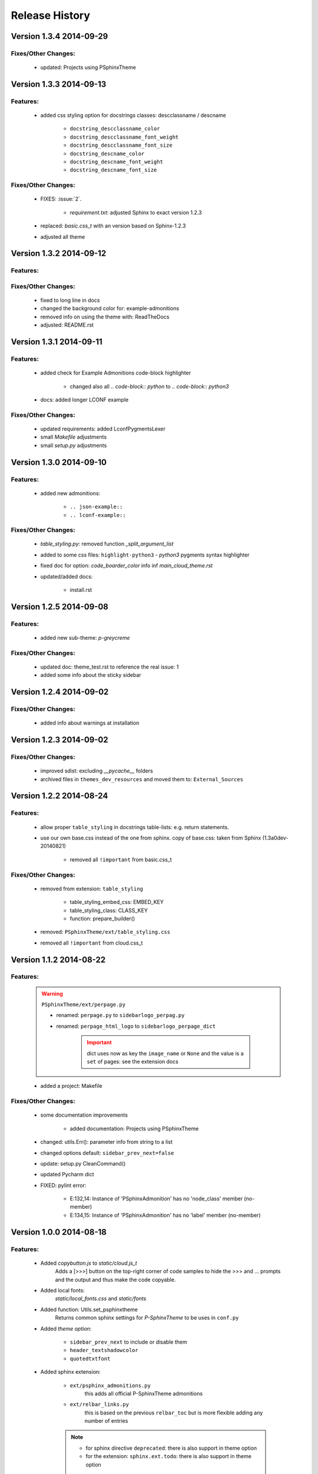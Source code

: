 ===============
Release History
===============


.. _whats-new:

Version 1.3.4     2014-09-29
============================

Fixes/Other Changes:
--------------------

   - updated: Projects using PSphinxTheme


Version 1.3.3     2014-09-13
============================

Features:
---------

   - added css styling option for docstrings classes: descclassname / descname

      - ``docstring_descclassname_color``
      - ``docstring_descclassname_font_weight``
      - ``docstring_descclassname_font_size``

      - ``docstring_descname_color``
      - ``docstring_descname_font_weight``
      - ``docstring_descname_font_size``


Fixes/Other Changes:
--------------------

   - FIXES: :issue:`2`.

      - `requirement.txt`: adjusted Sphinx to exact version 1.2.3

   - replaced: `basic.css_t` with an version based on Sphinx-1.2.3
   - adjusted all theme


Version 1.3.2     2014-09-12
============================

Features:
---------

Fixes/Other Changes:
--------------------

   - fixed to long line in docs
   - changed the background color for: example-admonitions
   - removed info on using the theme with: ReadTheDocs
   - adjusted: README.rst


Version 1.3.1     2014-09-11
============================

Features:
---------

   - added check for Example Admonitions code-block highlighter

      - changed also all `.. code-block:: python` to `.. code-block:: python3`

   - docs: added longer LCONF example


Fixes/Other Changes:
--------------------

   - updated requirements: added LconfPygmentsLexer
   - small `Makefile` adjustments
   - small `setup.py` adjustments


Version 1.3.0     2014-09-10
============================


Features:
---------

   - added new admonitions:

      - ``.. json-example::``
      - ``.. lconf-example::``

Fixes/Other Changes:
--------------------

   - `table_styling.py`: removed function `_split_argument_list`
   - added to some css files: ``highlight-python3`` - `python3` pygments syntax highlighter
   - fixed doc for option: `code_boarder_color` info inf *main_cloud_theme.rst*
   - updated/added docs:

      - install.rst


Version 1.2.5     2014-09-08
============================

Features:
---------

   - added new sub-theme: `p-greycreme`

Fixes/Other Changes:
--------------------

   - updated doc: theme_test.rst to reference the real issue: 1
   - added some info about the sticky sidebar


Version 1.2.4     2014-09-02
============================

Fixes/Other Changes:
--------------------

   - added info about warnings at installation


Version 1.2.3     2014-09-02
============================

Fixes/Other Changes:
--------------------

   - improved sdist: excluding *__pycache__* folders
   - archived files in ``themes_dev_resources`` and moved them to: ``External_Sources``


Version 1.2.2     2014-08-24
============================

Features:
---------
   - allow proper ``table_styling`` in docstrings table-lists: e.g. return statements.

   - use our own base.css instead of the one from sphinx. copy of base.css: taken from Sphinx (1.3a0dev-20140821)

      - removed all ``!important`` from basic.css_t


Fixes/Other Changes:
--------------------

   - removed from extension: ``table_styling``

      - table_styling_embed_css: EMBED_KEY
      - table_styling_class: CLASS_KEY
      - function: prepare_builder()

   - removed: ``PSphinxTheme/ext/table_styling.css``

   - removed all ``!important`` from cloud.css_t


Version 1.1.2     2014-08-22
============================

Features:
---------

   .. warning:: ``PSphinxTheme/ext/perpage.py``

      - renamed: ``perpage.py`` to ``sidebarlogo_perpag.py``

      - renamed: ``perpage_html_logo`` to ``sidebarlogo_perpage_dict``

         .. important::

            dict uses now as key the ``image_name`` or ``None`` and the value is a ``set`` of pages: see the extension docs

   - added a project: Makefile


Fixes/Other Changes:
--------------------

   - some documentation improvements

      - added documentation: Projects using PSphinxTheme

   - changed: utils.Err(): parameter info from string to a list

   - changed options default: ``sidebar_prev_next=false``

   - update: setup.py CleanCommand()

   - updated Pycharm dict

   - FIXED: pylint error:

      - E:132,14: Instance of 'PSphinxAdmonition' has no 'node_class' member (no-member)
      - E:134,15: Instance of 'PSphinxAdmonition' has no 'label' member (no-member)


Version 1.0.0     2014-08-18
============================

Features:
---------

   - Added `copybutton.js` to `static/cloud.js_t`
      Adds a [>>>] button on the top-right corner of code samples to hide
      the >>> and ... prompts and the output and thus make the code copyable.
   - Added local fonts:
      `static/local_fonts.css` and `static/fonts`
   - Added function: Utils.set_psphinxtheme
      Returns common sphinx settings for *P-SphinxTheme* to be uses in ``conf.py``
   - Added *theme option*:

      - ``sidebar_prev_next`` to include or disable them
      - ``header_textshadowcolor``
      - ``quotedtxtfont``

   - Added sphinx extension:

      - ``ext/psphinx_admonitions.py``
         this adds all official P-SphinxTheme admonitions
      - ``ext/relbar_links.py``
         this is based on the previous ``relbar_toc`` but is more flexible  adding any number of entries

      .. note::

         - for sphinx directive ``deprecated``: there is also support in theme option
         - for the extension: ``sphinx.ext.todo``: there is also support in theme option

   - changed icons

   - Added / rewrote much of the available options.

Fixes/Other Changes:
--------------------

   - Changed defaults

      - ``bodyfont`` to: 'Noto Sans'
      - ``headfont`` to 'Noto Serif'
      - ``max_width`` to 14in
      - ``sidebarwidth`` to int: '230'

   - Reformatted code

      - to 3 spaces indent
      - max 125 char lines

   - Renamed code

      - main package: to CapWords: PSphinxTheme
      - other parts too: especial the themes as they might not work with the original `cloud_sptheme`

      - *theme option*
         ``footerbgcolor`` to ``main_boarder_bg_color``
         ``sidebartrimcolor`` to ``sidebar_boarder_color``
         ``table_trim_color`` to ``table_boarder_color``
         ``codetrimcolor`` to ``code_boarder_color``
         ``bodyrimcolor`` to ``body_boarder_color``
         ``quotetrimcolor`` to ``quoted_boarder_color``
         ``sectiontrimcolor`` to ``section_boarder_color``
         ``admonition_trim_color`` to ``admonition_boarder_color``
         ``highlighttoc`` to ``sidebar_highlighttoc``
         ``popuptoc`` to ``sidebar_popuptoc``
         ``quotebgcolor`` to ``quotedbgcolor``

   - Removed

      - *theme option*
         ``sidebar_master_title``

      - make_helper.py
      - PY2 related checks as PY3 is expected
      - legacy aliases
      - logging

      - extension:

         - autodoc_sections.py
         - relbar_links.py

   - Updated jquery.cookie.js to version: v1.4.1

   - Fixed

      - table_styling.py class_option_list() had an error: Unresolved reference for `directive`

   - number of undocumented changes / additions

Project start 2014-08-06
========================

   - project start
      `PSphinxTheme` alas *P-SphinxTheme* is based on **cloud_sptheme** version 1.6 checked out on 20140806:
      `<https://bitbucket.org/ecollins/cloud_sptheme>`_ Thanks goes to: **Eli Collins**
